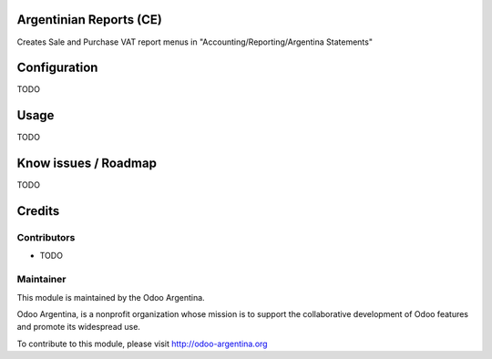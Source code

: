 .. image:: https://img.shields.io/badge/licence-AGPL--3-blue.svg
    :alt: License

Argentinian Reports (CE)
========================
Creates Sale and Purchase VAT report menus in "Accounting/Reporting/Argentina Statements"

Configuration
=============

TODO

Usage
=====

TODO

Know issues / Roadmap
=====================

TODO

Credits
=======

Contributors
------------

* TODO

Maintainer
----------

.. image:: http://odoo-argentina.org/logo.png
   :alt: Odoo Argentina
   :target: http://odoo-argentina.org

This module is maintained by the Odoo Argentina.

Odoo Argentina, is a nonprofit organization whose
mission is to support the collaborative development of Odoo features and
promote its widespread use.

To contribute to this module, please visit http://odoo-argentina.org
